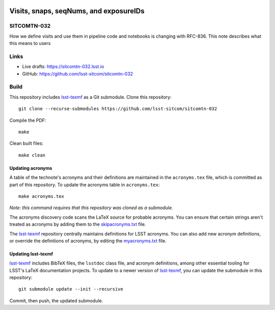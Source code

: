 .. image:: https://img.shields.io/badge/sitcomtn--032-lsst.io-brightgreen.svg
   :target: https://sitcomtn-032.lsst.io
.. image:: https://github.com/lsst-sitcom/sitcomtn-032/workflows/CI/badge.svg
   :target: https://github.com/lsst-sitcom/sitcomtn-032/actions/

#######################################
Visits, snaps, seqNums, and exposureIDs
#######################################

SITCOMTN-032
============

How we define visits and use them in pipeline code and notebooks is changing with RFC-836.  This note describes what this means to users

Links
=====

- Live drafts: https://sitcomtn-032.lsst.io
- GitHub: https://github.com/lsst-sitcom/sitcomtn-032

Build
=====

This repository includes lsst-texmf_ as a Git submodule.
Clone this repository::

    git clone --recurse-submodules https://github.com/lsst-sitcom/sitcomtn-032

Compile the PDF::

    make

Clean built files::

    make clean

Updating acronyms
-----------------

A table of the technote's acronyms and their definitions are maintained in the ``acronyms.tex`` file, which is committed as part of this repository.
To update the acronyms table in ``acronyms.tex``::

    make acronyms.tex

*Note: this command requires that this repository was cloned as a submodule.*

The acronyms discovery code scans the LaTeX source for probable acronyms.
You can ensure that certain strings aren't treated as acronyms by adding them to the `skipacronyms.txt <./skipacronyms.txt>`_ file.

The lsst-texmf_ repository centrally maintains definitions for LSST acronyms.
You can also add new acronym definitions, or override the definitions of acronyms, by editing the `myacronyms.txt <./myacronyms.txt>`_ file.

Updating lsst-texmf
-------------------

`lsst-texmf`_ includes BibTeX files, the ``lsstdoc`` class file, and acronym definitions, among other essential tooling for LSST's LaTeX documentation projects.
To update to a newer version of `lsst-texmf`_, you can update the submodule in this repository::

   git submodule update --init --recursive

Commit, then push, the updated submodule.

.. _lsst-texmf: https://github.com/lsst/lsst-texmf
